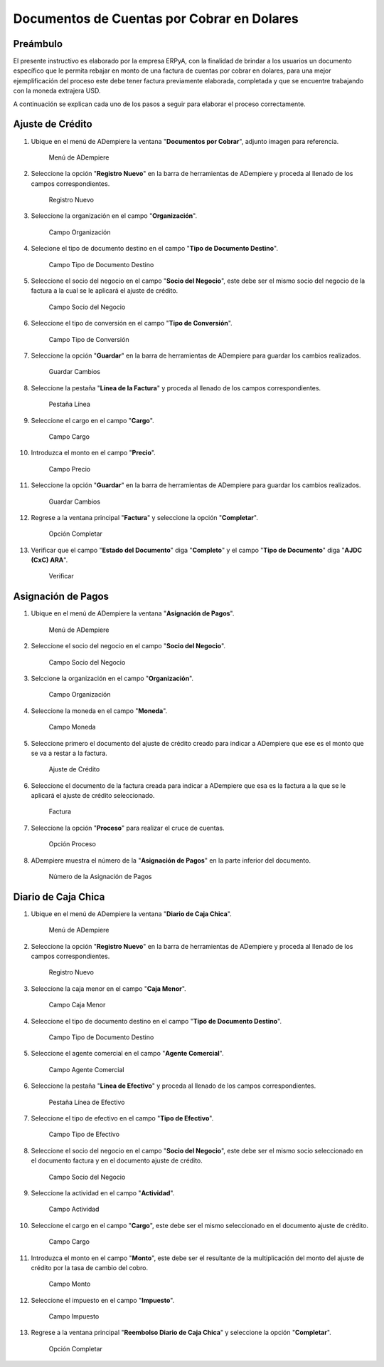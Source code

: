 **Documentos de Cuentas por Cobrar en Dolares**
===============================================

**Preámbulo**
-------------

El presente instructivo es elaborado por la empresa ERPyA, con la
finalidad de brindar a los usuarios un documento específico que le
permita rebajar en monto de una factura de cuentas por cobrar en
dolares, para una mejor ejemplificación del proceso este debe tener
factura previamente elaborada, completada y que se encuentre trabajando
con la moneda extrajera USD.

A continuación se explican cada uno de los pasos a seguir para elaborar
el proceso correctamente.

**Ajuste de Crédito**
---------------------

1.  Ubique en el menú de ADempiere la ventana "**Documentos por
    Cobrar**", adjunto imagen para referencia.

    .. figure:: resources/menu.png
       :alt: Menú de ADempiere

       Menú de ADempiere

2.  Seleccione la opción "**Registro Nuevo**" en la barra de
    herramientas de ADempiere y proceda al llenado de los campos
    correspondientes.

    .. figure:: resources/nuevo.png
       :alt: Registro Nuevo

       Registro Nuevo

3.  Seleccione la organización en el campo "**Organización**".

    .. figure:: resources/organizacion.png
       :alt: Campo Organización

       Campo Organización

4.  Selecione el tipo de documento destino en el campo "**Tipo de
    Documento Destino**".

    .. figure:: resources/tipodoc.png
       :alt: Campo Tipo de Documento Destino

       Campo Tipo de Documento Destino

5.  Seleccione el socio del negocio en el campo "**Socio del Negocio**",
    este debe ser el mismo socio del negocio de la factura a la cual se
    le aplicará el ajuste de crédito.

    .. figure:: resources/socio.png
       :alt: Campo Socio del Negocio

       Campo Socio del Negocio

6.  Seleccione el tipo de conversión en el campo "**Tipo de
    Conversión**".

    .. figure:: resources/conversion.png
       :alt: Campo Tipo de Conversión

       Campo Tipo de Conversión

7.  Seleccione la opción "**Guardar**" en la barra de herramientas de
    ADempiere para guardar los cambios realizados.

    .. figure:: resources/guardar.png
       :alt: Guardar Cambios

       Guardar Cambios

8.  Seleccione la pestaña "**Línea de la Factura**" y proceda al llenado
    de los campos correspondientes.

    .. figure:: resources/linea.png
       :alt: Pestaña Línea

       Pestaña Línea

9.  Seleccione el cargo en el campo "**Cargo**".

    .. figure:: resources/cargo.png
       :alt: Campo Cargo

       Campo Cargo

10. Introduzca el monto en el campo "**Precio**".

    .. figure:: resources/monto.png
       :alt: Campo Precio

       Campo Precio

11. Seleccione la opción "**Guardar**" en la barra de herramientas de
    ADempiere para guardar los cambios realizados.

    .. figure:: resources/guardarli.png
       :alt: Guardar Cambios

       Guardar Cambios

12. Regrese a la ventana principal "**Factura**" y seleccione la opción
    "**Completar**".

    .. figure:: resources/completar.png
       :alt: Opción Completar

       Opción Completar

13. Verificar que el campo "**Estado del Documento**" diga
    "**Completo**" y el campo "**Tipo de Documento**" diga "**AJDC (CxC)
    ARA**".

    .. figure:: resources/verificar.png
       :alt: Verificar

       Verificar

**Asignación de Pagos**
-----------------------

1. Ubique en el menú de ADempiere la ventana "**Asignación de Pagos**".

   .. figure:: resources/asigmenu.png
      :alt: Menú de ADempiere

      Menú de ADempiere

2. Seleccione el socio del negocio en el campo "**Socio del Negocio**".

   .. figure:: resources/asigsocio.png
      :alt: Campo Socio del Negocio

      Campo Socio del Negocio

3. Selccione la organización en el campo "**Organización**".

   .. figure:: resources/asiorganizacion.png
      :alt: Campo Organización

      Campo Organización

4. Seleccione la moneda en el campo "**Moneda**".

   .. figure:: resources/asigmoneda.png
      :alt: Campo Moneda

      Campo Moneda

5. Seleccione primero el documento del ajuste de crédito creado para
   indicar a ADempiere que ese es el monto que se va a restar a la
   factura.

   .. figure:: resources/ajuste.png
      :alt: Ajuste de Crédito

      Ajuste de Crédito

6. Seleccione el documento de la factura creada para indicar a ADempiere
   que esa es la factura a la que se le aplicará el ajuste de crédito
   seleccionado.

   .. figure:: resources/factura.png
      :alt: Factura

      Factura

7. Seleccione la opción "**Proceso**" para realizar el cruce de cuentas.

   .. figure:: resources/proceso.png
      :alt: Opción Proceso

      Opción Proceso

8. ADempiere muestra el número de la "**Asignación de Pagos**" en la
   parte inferior del documento.

   .. figure:: resources/numasig.png
      :alt: Número de la Asignación de Pagos

      Número de la Asignación de Pagos

**Diario de Caja Chica**
------------------------

1.  Ubique en el menú de ADempiere la ventana "**Diario de Caja
    Chica**".

    .. figure:: resources/menu.png
       :alt: Menú de ADempiere

       Menú de ADempiere

2.  Seleccione la opción "**Registro Nuevo**" en la barra de
    herramientas de ADempiere y proceda al llenado de los campos
    correspondientes.

    .. figure:: resources/registronuevo.png
       :alt: Registro Nuevo

       Registro Nuevo

3.  Seleccione la caja menor en el campo "**Caja Menor**".

    .. figure:: resources/cajamenor.png
       :alt: Campo Caja Menor

       Campo Caja Menor

4.  Seleccione el tipo de documento destino en el campo "**Tipo de
    Documento Destino**".

    .. figure:: resources/tipodocaja.png
       :alt: Campo Tipo de Documento Destino

       Campo Tipo de Documento Destino

5.  Seleccione el agente comercial en el campo "**Agente Comercial**".

    .. figure:: resources/agente.png
       :alt: Campo Agente Comercial

       Campo Agente Comercial

6.  Seleccione la pestaña "**Línea de Efectivo**" y proceda al llenado
    de los campos correspondientes.

    .. figure:: resources/lineacaja.png
       :alt: Pestaña Línea de Efectivo

       Pestaña Línea de Efectivo

7.  Seleccione el tipo de efectivo en el campo "**Tipo de Efectivo**".

    .. figure:: resources/tipoefectivo.png
       :alt: Campo Tipo de Efectivo

       Campo Tipo de Efectivo

8.  Seleccione el socio del negocio en el campo "**Socio del Negocio**",
    este debe ser el mismo socio seleccionado en el documento factura y
    en el documento ajuste de crédito.

    .. figure:: resources/sociocaja.png
       :alt: Campo Socio del Negocio

       Campo Socio del Negocio

9.  Seleccione la actividad en el campo "**Actividad**".

    .. figure:: resources/actividad.png
       :alt: Campo Actividad

       Campo Actividad

10. Seleccione el cargo en el campo "**Cargo**", este debe ser el mismo
    seleccionado en el documento ajuste de crédito.

    .. figure:: resources/cargocaja.png
       :alt: Campo Cargo

       Campo Cargo

11. Introduzca el monto en el campo "**Monto**", este debe ser el
    resultante de la multiplicación del monto del ajuste de crédito por
    la tasa de cambio del cobro.

    .. figure:: resources/montocaja.png
       :alt: Campo Monto

       Campo Monto

12. Seleccione el impuesto en el campo "**Impuesto**".

    .. figure:: resources/impuesto.png
       :alt: Campo Impuesto

       Campo Impuesto

13. Regrese a la ventana principal "**Reembolso Diario de Caja Chica**"
    y seleccione la opción "**Completar**".

    .. figure:: resources/completarcaja.png
       :alt: Opción Completar

       Opción Completar
